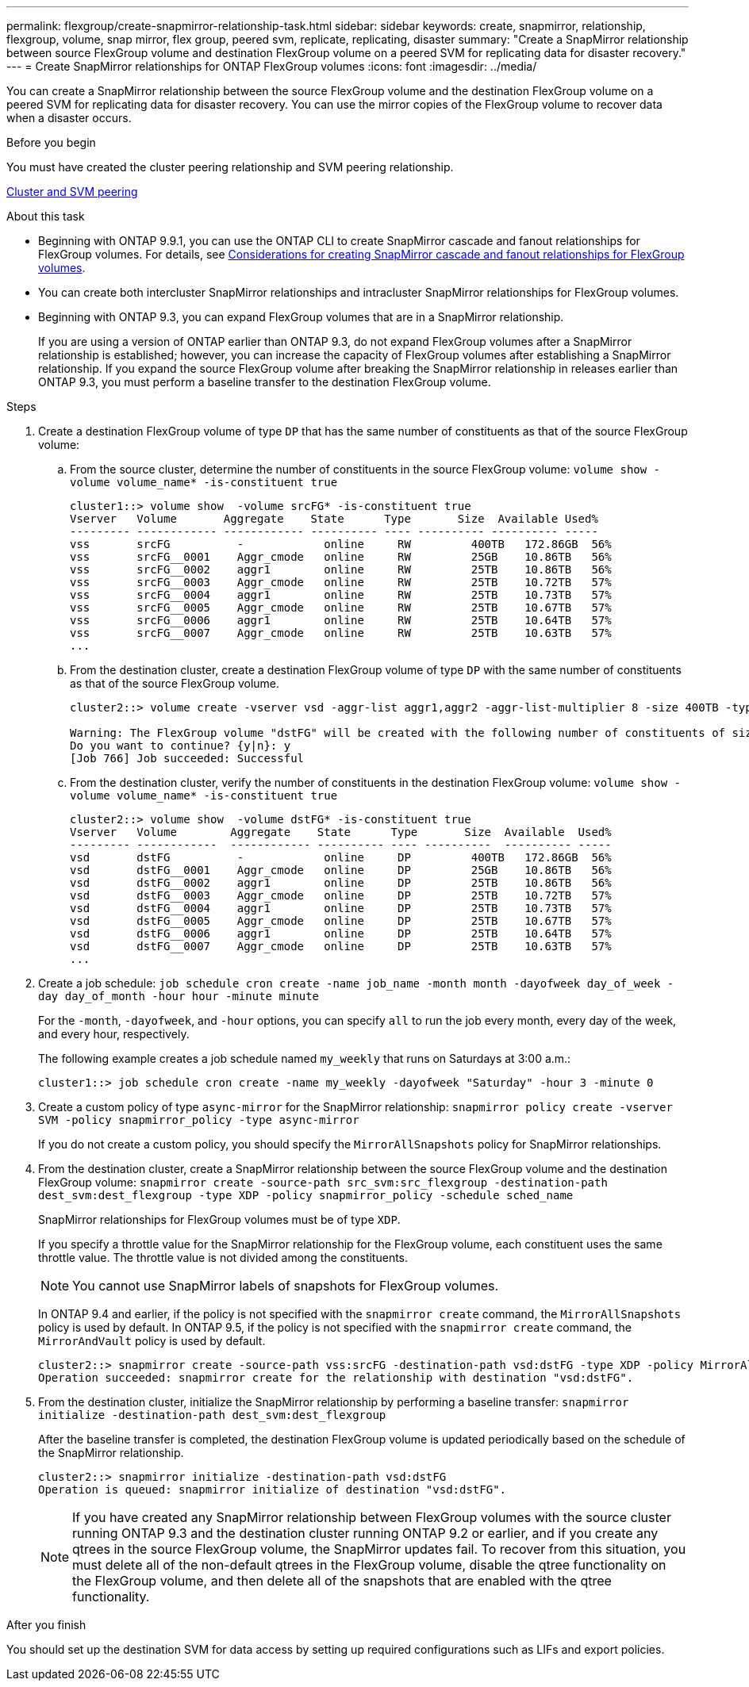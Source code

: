 ---
permalink: flexgroup/create-snapmirror-relationship-task.html
sidebar: sidebar
keywords: create, snapmirror, relationship, flexgroup, volume, snap mirror, flex group, peered svm, replicate, replicating, disaster
summary: "Create a SnapMirror relationship between source FlexGroup volume and destination FlexGroup volume on a peered SVM for replicating data for disaster recovery."
---
= Create SnapMirror relationships for ONTAP FlexGroup volumes
:icons: font
:imagesdir: ../media/

[.lead]
You can create a SnapMirror relationship between the source FlexGroup volume and the destination FlexGroup volume on a peered SVM for replicating data for disaster recovery. You can use the mirror copies of the FlexGroup volume to recover data when a disaster occurs.

.Before you begin

You must have created the cluster peering relationship and SVM peering relationship.

link:../peering/index.html[Cluster and SVM peering]

.About this task

* Beginning with ONTAP 9.9.1, you can use the ONTAP CLI to create SnapMirror cascade and fanout relationships for FlexGroup volumes.
For details, see link:create-snapmirror-cascade-fanout-reference.html[Considerations for creating SnapMirror cascade and fanout relationships for FlexGroup volumes].
* You can create both intercluster SnapMirror relationships and intracluster SnapMirror relationships for FlexGroup volumes.
* Beginning with ONTAP 9.3, you can expand FlexGroup volumes that are in a SnapMirror relationship.
+
If you are using a version of ONTAP earlier than ONTAP 9.3, do not expand FlexGroup volumes after a SnapMirror relationship is established; however, you can increase the capacity of FlexGroup volumes after establishing a SnapMirror relationship. If you expand the source FlexGroup volume after breaking the SnapMirror relationship in releases earlier than ONTAP 9.3, you must perform a baseline transfer to the destination FlexGroup volume.

.Steps

. Create a destination FlexGroup volume of type `DP` that has the same number of constituents as that of the source FlexGroup volume:
 .. From the source cluster, determine the number of constituents in the source FlexGroup volume: `volume show -volume volume_name* -is-constituent true`
+
----
cluster1::> volume show  -volume srcFG* -is-constituent true
Vserver   Volume       Aggregate    State      Type       Size  Available Used%
--------- ------------ ------------ ---------- ---- ---------- ---------- -----
vss       srcFG          -            online     RW         400TB   172.86GB  56%
vss       srcFG__0001    Aggr_cmode   online     RW         25GB    10.86TB   56%
vss       srcFG__0002    aggr1        online     RW         25TB    10.86TB   56%
vss       srcFG__0003    Aggr_cmode   online     RW         25TB    10.72TB   57%
vss       srcFG__0004    aggr1        online     RW         25TB    10.73TB   57%
vss       srcFG__0005    Aggr_cmode   online     RW         25TB    10.67TB   57%
vss       srcFG__0006    aggr1        online     RW         25TB    10.64TB   57%
vss       srcFG__0007    Aggr_cmode   online     RW         25TB    10.63TB   57%
...
----

 .. From the destination cluster, create a destination FlexGroup volume of type `DP` with the same number of constituents as that of the source FlexGroup volume.
+
----
cluster2::> volume create -vserver vsd -aggr-list aggr1,aggr2 -aggr-list-multiplier 8 -size 400TB -type DP dstFG

Warning: The FlexGroup volume "dstFG" will be created with the following number of constituents of size 25TB: 16.
Do you want to continue? {y|n}: y
[Job 766] Job succeeded: Successful
----

 .. From the destination cluster, verify the number of constituents in the destination FlexGroup volume: `volume show -volume volume_name* -is-constituent true`
+
----
cluster2::> volume show  -volume dstFG* -is-constituent true
Vserver   Volume        Aggregate    State      Type       Size  Available  Used%
--------- ------------  ------------ ---------- ---- ----------  ---------- -----
vsd       dstFG          -            online     DP         400TB   172.86GB  56%
vsd       dstFG__0001    Aggr_cmode   online     DP         25GB    10.86TB   56%
vsd       dstFG__0002    aggr1        online     DP         25TB    10.86TB   56%
vsd       dstFG__0003    Aggr_cmode   online     DP         25TB    10.72TB   57%
vsd       dstFG__0004    aggr1        online     DP         25TB    10.73TB   57%
vsd       dstFG__0005    Aggr_cmode   online     DP         25TB    10.67TB   57%
vsd       dstFG__0006    aggr1        online     DP         25TB    10.64TB   57%
vsd       dstFG__0007    Aggr_cmode   online     DP         25TB    10.63TB   57%
...
----
. Create a job schedule: `job schedule cron create -name job_name -month month -dayofweek day_of_week -day day_of_month -hour hour -minute minute`
+
For the `-month`, `-dayofweek`, and `-hour` options, you can specify `all` to run the job every month, every day of the week, and every hour, respectively.
+
The following example creates a job schedule named `my_weekly` that runs on Saturdays at 3:00 a.m.:
+
----
cluster1::> job schedule cron create -name my_weekly -dayofweek "Saturday" -hour 3 -minute 0
----

. Create a custom policy of type `async-mirror` for the SnapMirror relationship: `snapmirror policy create -vserver SVM -policy snapmirror_policy -type async-mirror`
+
If you do not create a custom policy, you should specify the `MirrorAllSnapshots` policy for SnapMirror relationships.

. From the destination cluster, create a SnapMirror relationship between the source FlexGroup volume and the destination FlexGroup volume: `snapmirror create -source-path src_svm:src_flexgroup -destination-path dest_svm:dest_flexgroup -type XDP -policy snapmirror_policy -schedule sched_name`
+
SnapMirror relationships for FlexGroup volumes must be of type `XDP`.
+
If you specify a throttle value for the SnapMirror relationship for the FlexGroup volume, each constituent uses the same throttle value. The throttle value is not divided among the constituents.
+
[NOTE]
====
You cannot use SnapMirror labels of snapshots for FlexGroup volumes.
====
+
In ONTAP 9.4 and earlier, if the policy is not specified with the `snapmirror create` command, the `MirrorAllSnapshots` policy is used by default. In ONTAP 9.5, if the policy is not specified with the `snapmirror create` command, the `MirrorAndVault` policy is used by default.
+
----
cluster2::> snapmirror create -source-path vss:srcFG -destination-path vsd:dstFG -type XDP -policy MirrorAllSnapshots -schedule hourly
Operation succeeded: snapmirror create for the relationship with destination "vsd:dstFG".
----

. From the destination cluster, initialize the SnapMirror relationship by performing a baseline transfer: `snapmirror initialize -destination-path dest_svm:dest_flexgroup`
+
After the baseline transfer is completed, the destination FlexGroup volume is updated periodically based on the schedule of the SnapMirror relationship.
+
----
cluster2::> snapmirror initialize -destination-path vsd:dstFG
Operation is queued: snapmirror initialize of destination "vsd:dstFG".
----
+
[NOTE]
====
If you have created any SnapMirror relationship between FlexGroup volumes with the source cluster running ONTAP 9.3 and the destination cluster running ONTAP 9.2 or earlier, and if you create any qtrees in the source FlexGroup volume, the SnapMirror updates fail. To recover from this situation, you must delete all of the non-default qtrees in the FlexGroup volume, disable the qtree functionality on the FlexGroup volume, and then delete all of the snapshots that are enabled with the qtree functionality.
====

.After you finish

You should set up the destination SVM for data access by setting up required configurations such as LIFs and export policies.

// 2-APR-2025 ONTAPDOC-2919
// 11 DEC 2024, ontapdoc-2585, LIPI edits
// 2024-Dec-2, issue# 1553
// 08 DEC 2021, BURT 1430515
